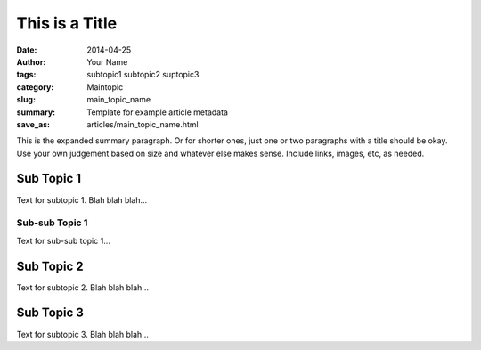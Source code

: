###############
This is a Title
###############

:date: 2014-04-25
:author: Your Name
:tags: subtopic1 subtopic2 suptopic3
:category: Maintopic
:slug: main_topic_name
:summary: Template for example article metadata
:save_as: articles/main_topic_name.html

This is the expanded summary paragraph.  Or for shorter ones, just one or two 
paragraphs with a title should be okay.  Use your own judgement based on size 
and whatever else makes sense.  Include links, images, etc, as needed.

Sub Topic 1
===========

Text for subtopic 1. Blah blah blah...

Sub-sub Topic 1
---------------

Text for sub-sub topic 1...

Sub Topic 2
===========

Text for subtopic 2. Blah blah blah...

Sub Topic 3
===========

Text for subtopic 3. Blah blah blah...

